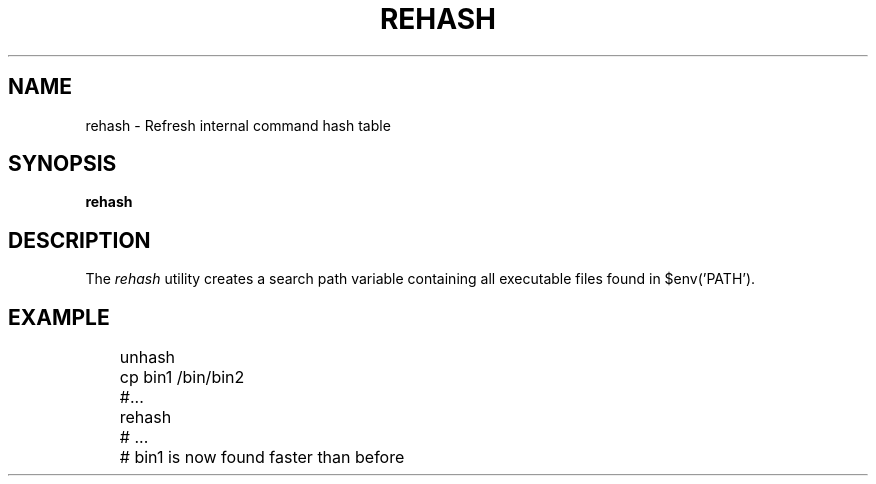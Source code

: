 .TH REHASH 1
.SH NAME
rehash \- Refresh internal command hash table
.SH SYNOPSIS
.B rehash
.SH DESCRIPTION
The
.I rehash
utility creates a search path variable containing all executable files found in $env('PATH').
.SH EXAMPLE
.EX
	unhash
	cp bin1 /bin/bin2
	#...
	rehash
	# ...
	# bin1 is now found faster than before
.EE
